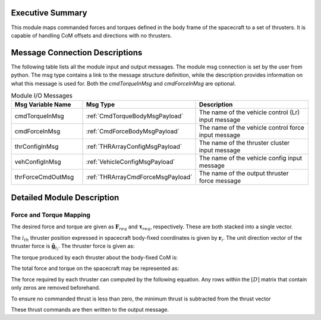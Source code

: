 Executive Summary
-----------------
This module maps commanded forces and torques defined in the body frame of the spacecraft to a set of thrusters. It is
capable of handling CoM offsets and directions with no thrusters.

Message Connection Descriptions
-------------------------------
The following table lists all the module input and output messages.  
The module msg connection is set by the user from python.  
The msg type contains a link to the message structure definition, while the description 
provides information on what this message is used for.
Both the `cmdTorqueInMsg` and `cmdForceInMsg` are optional.

.. list-table:: Module I/O Messages
    :widths: 25 25 50
    :header-rows: 1

    * - Msg Variable Name
      - Msg Type
      - Description
    * - cmdTorqueInMsg
      - :ref:`CmdTorqueBodyMsgPayload`
      - The name of the vehicle control (Lr) input message
    * - cmdForceInMsg
      - :ref:`CmdForceBodyMsgPayload`
      - The name of the vehicle control force input message
    * - thrConfigInMsg
      - :ref:`THRArrayConfigMsgPayload`
      - The name of the thruster cluster input message
    * - vehConfigInMsg
      - :ref:`VehicleConfigMsgPayload`
      - The name of the vehicle config input message
    * - thrForceCmdOutMsg
      - :ref:`THRArrayCmdForceMsgPayload`
      - The name of the output thruster force message

Detailed Module Description
---------------------------
Force and Torque Mapping
^^^^^^^^^^^^^^^^^^^^^^^^
The desired force and torque are given as :math:`\mathbf{F}_{req}` and :math:`\boldsymbol{\tau}_{req}`, respectively.
These are both stacked into a single vector.

.. math::
    :label: eq:augmented_ft

    \begin{bmatrix}
    \boldsymbol{\tau}_{req} \\
    \mathbf{F}_{req}
    \end{bmatrix}

The :math:`i_{th}` thruster position expressed in spacecraft body-fixed coordinates is given by :math:`\mathbf{r}_i`. The
unit direction vector of the thruster force is :math:`\hat{\mathbf{g}}_{t_i}`. The thruster force is given as:

.. math::
    :label: eq:force_direction

    \mathbf{F}_i = F_i\hat{\mathbf{g}}_{t_i}

The torque produced by each thruster about the body-fixed CoM is:

.. math::
    :label: eq:torques

    \boldsymbol{\tau}_i = ((\mathbf{r}_i - \mathbf{r}_{\text{COM}}) \times \hat{\mathbf{g}}_{t_i})F_i = \mathbf{d}_iF_i

The total force and torque on the spacecraft may be represented as:

.. math::
    :label: eq:sys_eqs

    \begin{bmatrix}
        \boldsymbol{\tau}_{req} \\
        \mathbf{F}_{req}
    \end{bmatrix} =
    \begin{bmatrix}
        \mathbf{d}_i \ldots \mathbf{d}_N \\
        \hat{\mathbf{g}}_{t_i} \ldots \hat{\mathbf{g}}_{t_N}
    \end{bmatrix}
    \begin{bmatrix}
        F_1 \\
        \vdots \\
        F_N
    \end{bmatrix} = [D]\mathbf{F}

The force required by each thruster can computed by the following equation. Any rows within the :math:`[D]` matrix
that contain only zeros are removed beforehand.

.. math::
    :label: eq:soln

    \mathbf{F} = [D]^T([D][D]^T)^{-1}\begin{bmatrix}
                                         \boldsymbol{\tau}_{req} \\
                                         \mathbf{F}_{req}
                                         \end{bmatrix}

To ensure no commanded thrust is less than zero, the minimum thrust is subtracted from the thrust vector

.. math::
    :label: eq:F_min

    \mathbf{F} = \mathbf{F} - \text{min}(\mathbf{F})

These thrust commands are then written to the output message.